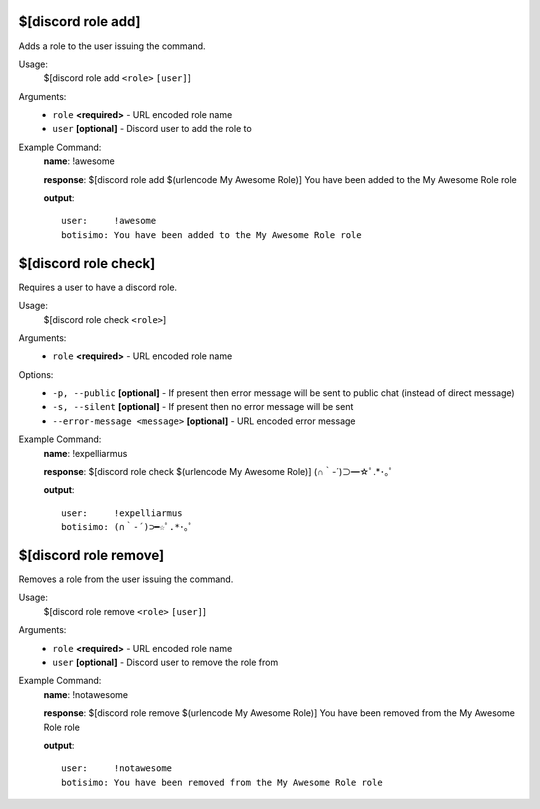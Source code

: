 $[discord role add]
===================

Adds a role to the user issuing the command.

Usage:
    $[discord role add ``<role>`` ``[user]``]

Arguments:
    * ``role`` **<required>** - URL encoded role name
    * ``user`` **[optional]** - Discord user to add the role to

Example Command:
    **name**: !awesome

    **response**: $[discord role add $(urlencode My Awesome Role)] You have been added to the My Awesome Role role

    **output**::

        user:     !awesome
        botisimo: You have been added to the My Awesome Role role

$[discord role check]
=====================

Requires a user to have a discord role.

Usage:
    $[discord role check ``<role>``]

Arguments:
    * ``role`` **<required>** - URL encoded role name

Options:
    * ``-p, --public`` **[optional]** - If present then error message will be sent to public chat (instead of direct message)
    * ``-s, --silent`` **[optional]** - If present then no error message will be sent
    * ``--error-message <message>`` **[optional]** - URL encoded error message

Example Command:
    **name**: !expelliarmus

    **response**: $[discord role check $(urlencode My Awesome Role)] (∩｀-´)⊃━☆ﾟ.*･｡ﾟ

    **output**::

        user:     !expelliarmus
        botisimo: (∩｀-´)⊃━☆ﾟ.*･｡ﾟ

$[discord role remove]
======================

Removes a role from the user issuing the command.

Usage:
    $[discord role remove ``<role>`` ``[user]``]

Arguments:
    * ``role`` **<required>** - URL encoded role name
    * ``user`` **[optional]** - Discord user to remove the role from

Example Command:
    **name**: !notawesome

    **response**: $[discord role remove $(urlencode My Awesome Role)] You have been removed from the My Awesome Role role

    **output**::

        user:     !notawesome
        botisimo: You have been removed from the My Awesome Role role
